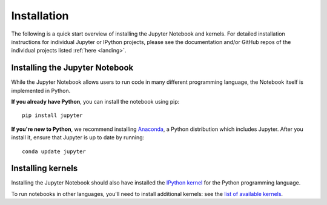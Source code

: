 .. _install:


============
Installation
============

The following is a quick start overview of installing the Jupyter Notebook and kernels. For detailed installation
instructions for individual Jupyter or IPython projects, please see the documentation and/or GitHub repos
of the individual projects listed :ref:`here <landing>`.

Installing the Jupyter Notebook
-------------------------------

While the Jupyter Notebook allows users to run code in many different programming language, the Notebook itself is implemented in Python.

**If you already have Python**, you can install the notebook using pip::

    pip install jupyter


**If you're new to Python**, we recommend installing `Anaconda
<http://continuum.io/downloads#py34>`_, a Python distribution which includes
Jupyter. After you install it, ensure that Jupyter is up to date by running::

    conda update jupyter

Installing kernels
------------------

Installing the Jupyter Notebook should also have installed the `IPython kernel
<http://ipython.readthedocs.org/en/master/>`_ for the Python programming language.

To run notebooks in other languages, you'll need to install additional kernels:
see the `list of available kernels
<https://github.com/ipython/ipython/wiki/IPython-kernels-for-other-languages>`_.
